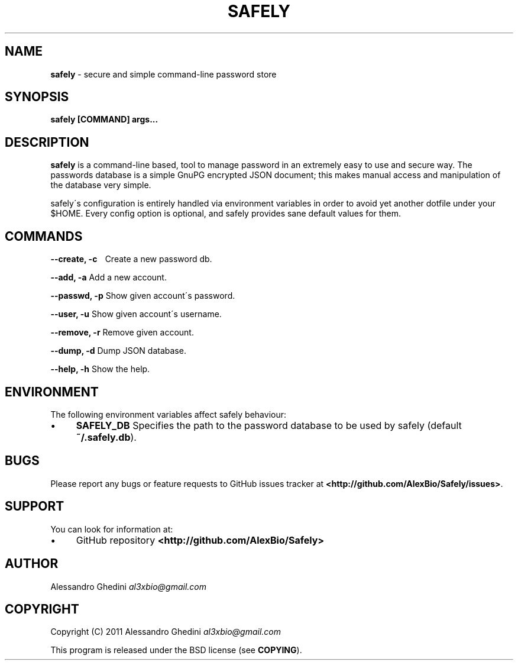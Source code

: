 .\" generated with Ronn/v0.7.3
.\" http://github.com/rtomayko/ronn/tree/0.7.3
.
.TH "SAFELY" "1" "September 2011" "" ""
.
.SH "NAME"
\fBsafely\fR \- secure and simple command\-line password store
.
.SH "SYNOPSIS"
\fBsafely [COMMAND] args\.\.\.\fR
.
.SH "DESCRIPTION"
\fBsafely\fR is a command\-line based, tool to manage password in an extremely easy to use and secure way\. The passwords database is a simple GnuPG encrypted JSON document; this makes manual access and manipulation of the database very simple\.
.
.P
safely\'s configuration is entirely handled via environment variables in order to avoid yet another dotfile under your $HOME\. Every config option is optional, and safely provides sane default values for them\.
.
.SH "COMMANDS"
\fB\-\-create, \-c\fR \~\~\~Create a new password db\.
.
.P
\fB\-\-add, \-a\fR Add a new account\.
.
.P
\fB\-\-passwd, \-p\fR Show given account\'s password\.
.
.P
\fB\-\-user, \-u\fR Show given account\'s username\.
.
.P
\fB\-\-remove, \-r\fR Remove given account\.
.
.P
\fB\-\-dump, \-d\fR Dump JSON database\.
.
.P
\fB\-\-help, \-h\fR Show the help\.
.
.SH "ENVIRONMENT"
The following environment variables affect safely behaviour:
.
.IP "\(bu" 4
\fBSAFELY_DB\fR Specifies the path to the password database to be used by safely (default \fB~/\.safely\.db\fR)\.
.
.IP "" 0
.
.SH "BUGS"
Please report any bugs or feature requests to GitHub issues tracker at \fB<http://github\.com/AlexBio/Safely/issues>\fR\.
.
.SH "SUPPORT"
You can look for information at:
.
.IP "\(bu" 4
GitHub repository \fB<http://github\.com/AlexBio/Safely>\fR
.
.IP "" 0
.
.SH "AUTHOR"
Alessandro Ghedini \fIal3xbio@gmail\.com\fR
.
.SH "COPYRIGHT"
Copyright (C) 2011 Alessandro Ghedini \fIal3xbio@gmail\.com\fR
.
.P
This program is released under the BSD license (see \fBCOPYING\fR)\.
